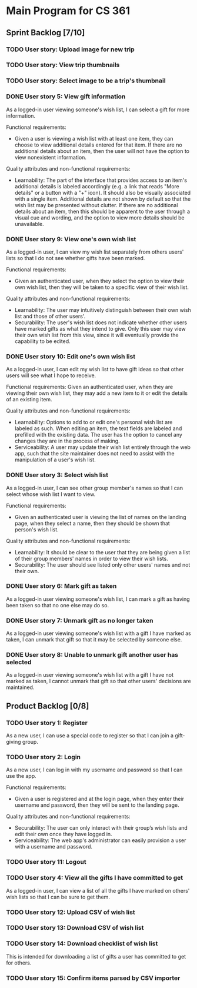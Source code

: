 * Main Program for CS 361
** Sprint Backlog [7/10]
*** TODO User story: Upload image for new trip
*** TODO User story: View trip thumbnails
*** TODO User story: Select image to be a trip's thumbnail
*** DONE User story 5: View gift information
As a logged-in user viewing someone's wish list, I can select a gift for more information.

Functional requirements:
- Given a user is viewing a wish list with at least one item, they can choose to view additional details entered for that item. If there are no additional details about an item, then the user will not have the option to view nonexistent information.

Quality attributes and non-functional requirements:
- Learnability: The part of the interface that provides access to an item's additional details is labeled accordingly (e.g. a link that reads "More details" or a button with a "+" icon). It should also be visually associated with a single item. Additional details are not shown by default so that the wish list may be presented without clutter. If there are no additional details about an item, then this should be apparent to the user through a visual cue and wording, and the option to view more details should be unavailable.
*** DONE User story 9: View one's own wish list
As a logged-in user, I can view my wish list separately from others users' lists so that I do not see whether gifts have been marked.

Functional requirements:
- Given an authenticated user, when they select the option to view their own wish list, then they will be taken to a specific view of their wish list.

Quality attributes and non-functional requirements:
- Learnability: The user may intuitively distinguish between their own wish list and those of other users'.
- Securability: The user's wish list does not indicate whether other users have marked gifts as what they intend to give. Only this user may view their own wish list from this view, since it will eventually provide the capability to be edited.
*** DONE User story 10: Edit one's own wish list
As a logged-in user, I can edit my wish list to have gift ideas so that other users will see what I hope to receive.

Functional requirements:
Given an authenticated user, when they are viewing their own wish list, they may add a new item to it or edit the details of an existing item.

Quality attributes and non-functional requirements:
- Learnability: Options to add to or edit one's personal wish list are labeled as such. When editing an item, the text fields are labeled and prefilled with the existing data. The user has the option to cancel any changes they are in the process of making.
- Serviceability: A user may update their wish list entirely through the web app, such that the site maintainer does not need to assist with the manipulation of a user's wish list.
*** DONE User story 3: Select wish list
As a logged-in user, I can see other group member's names so that I can select whose wish list I want to view.

Functional requirements:
- Given an authenticated user is viewing the list of names on the landing page, when they select a name, then they should be shown that person's wish list.

Quality attributes and non-functional requirements:
- Learnability: It should be clear to the user that they are being given a list of their group members' names in order to view their wish lists.
- Securability: The user should see listed only other users' names and not their own.
*** DONE User story 6: Mark gift as taken
As a logged-in user viewing someone's wish list, I can mark a gift as having been taken so that no one else may do so.
*** DONE User story 7: Unmark gift as no longer taken
As a logged-in user viewing someone's wish list with a gift I have marked as taken, I can unmark that gift so that it may be selected by someone else.
*** DONE User story 8: Unable to unmark gift another user has selected
As a logged-in user viewing someone's wish list with a gift I have not marked as taken, I cannot unmark that gift so that other users' decisions are maintained.
** Product Backlog [0/8]
*** TODO User story 1: Register
As a new user, I can use a special code to register so that I can join a gift-giving group.
*** TODO User story 2: Login
As a new user, I can log in with my username and password so that I can use the app.

Functional requirements:
- Given a user is registered and at the login page, when they enter their username and password, then they will be sent to the landing page.

Quality attributes and non-functional requirements:
- Securability: The user can only interact with their group’s wish lists and edit their own once they have logged in.
- Serviceability: The web app's administrator can easily provision a user with a username and password.
*** TODO User story 11: Logout
*** TODO User story 4: View all the gifts I have committed to get
As a logged-in user, I can view a list of all the gifts I have marked on others' wish lists so that I can be sure to get them.
*** TODO User story 12: Upload CSV of wish list
*** TODO User story 13: Download CSV of wish list
*** TODO User story 14: Download checklist of wish list
This is intended for downloading a list of gifts a user has committed to get for others.
*** TODO User story 15: Confirm items parsed by CSV importer

